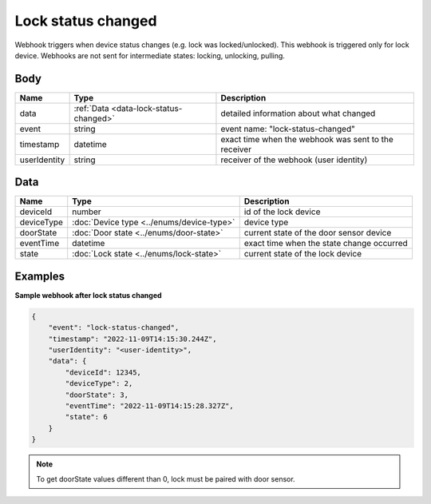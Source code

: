 Lock status changed
====================================

Webhook triggers when device status changes (e.g. lock was locked/unlocked). 
This webhook is triggered only for lock device.
Webhooks are not sent for intermediate states: locking, unlocking, pulling.

Body 
-------------

+------------------------+---------------------------------------------+-----------------------------------------------------------+
| Name                   | Type                                        | Description                                               |
+========================+=============================================+===========================================================+
| data                   | :ref:`Data <data-lock-status-changed>`      | detailed information about what changed                   |
+------------------------+---------------------------------------------+-----------------------------------------------------------+
| event                  | string                                      | event name: "lock-status-changed"                         |
+------------------------+---------------------------------------------+-----------------------------------------------------------+
| timestamp              | datetime                                    | exact time when the webhook was sent to the receiver      |
+------------------------+---------------------------------------------+-----------------------------------------------------------+
| userIdentity           | string                                      | receiver of the webhook (user identity)                   |
+------------------------+---------------------------------------------+-----------------------------------------------------------+

.. _data-lock-status-changed:

Data
-------------

+------------------------+--------------------------------------------+------------------------------------------------+
| Name                   | Type                                       | Description                                    |
+========================+============================================+================================================+
| deviceId               | number                                     | id of the lock device                          |
+------------------------+--------------------------------------------+------------------------------------------------+
| deviceType             | :doc:`Device type <../enums/device-type>`  | device type                                    |
+------------------------+--------------------------------------------+------------------------------------------------+
| doorState              | :doc:`Door state <../enums/door-state>`    | current state of the door sensor device        |
+------------------------+--------------------------------------------+------------------------------------------------+
| eventTime              | datetime                                   | exact time when the state change occurred      |
+------------------------+--------------------------------------------+------------------------------------------------+
| state                  | :doc:`Lock state <../enums/lock-state>`    | current state of the lock device               |
+------------------------+--------------------------------------------+------------------------------------------------+

Examples
-------------

**Sample webhook after lock status changed**

.. code-block:: js

    {   
        "event": "lock-status-changed",
        "timestamp": "2022-11-09T14:15:30.244Z",
        "userIdentity": "<user-identity>",
        "data": {
            "deviceId": 12345,
            "deviceType": 2,
            "doorState": 3,
            "eventTime": "2022-11-09T14:15:28.327Z",
            "state": 6
        }
    }

.. note::
    To get doorState values different than 0, lock must be paired with door sensor. 